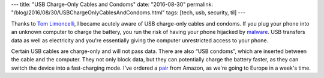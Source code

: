 ---
title: "USB Charge-Only Cables and Condoms"
date: "2016-08-30"
permalink: "/blog/2016/08/30/USBChargeOnlyCablesAndCondoms.html"
tags: [tech, usb, security, til]
---



.. image:: https://images-na.ssl-images-amazon.com/images/I/71iGVUgL1%2BL._SL1308_.jpg
    :alt: PortaPow USB Condom
    :target: http://www.amazon.com/dp/B00T0DW3F8/?tag=georgvreill-20
    :class: right-float
    :width: 400

Thanks to `Tom Limoncelli`__, I became acutely aware of USB charge-only cables and condoms.
If you plug your phone into an unknown computer to charge the battery,
you run the risk of having your phone hijacked by malware__.
USB transfers data as well as electricity
and you're essentially giving the computer unrestricted access to your phone.

Certain USB cables are charge-only and will not pass data.
There are also “USB condoms”,
which are inserted between the cable and the computer.
They not only block data, but they can potentially charge the battery faster,
as they can switch the device into a fast-charging mode.
I've ordered a pair__ from Amazon,
as we're going to Europe in a week's time.

__ http://everythingsysadmin.com/2016/08/usb-charge-only-cables.html
__ https://securelist.com/blog/mobile/74804/wired-mobile-charging-is-it-safe/
__ https://www.amazon.com/dp/B00T0DW3F8/georgevreill-20

.. _permalink:
    /blog/2016/08/30/USBChargeOnlyCablesAndCondoms.html
